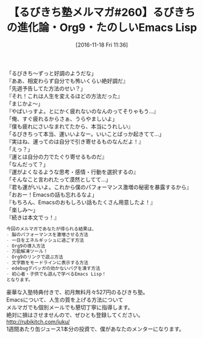 #+BLOG: rubikitch
#+POSTID: 1803
#+DATE: [2016-11-18 Fri 11:36]
#+PERMALINK: melmag260
#+OPTIONS: toc:nil num:nil todo:nil pri:nil tags:nil ^:nil \n:t -:nil tex:nil ':nil
#+ISPAGE: nil
#+DESCRIPTION:
# (progn (erase-buffer)(find-file-hook--org2blog/wp-mode))
#+BLOG: rubikitch
#+CATEGORY: るびきち塾メルマガ
#+DESCRIPTION: るびきち塾メルマガ『Emacsの鬼るびきちのココだけの話#260』の予告
#+TITLE: 【るびきち塾メルマガ#260】るびきちの進化論・Org9・たのしいEmacs Lisp
#+begin: org2blog-tags
# content-length: 884

#+end:
「るびきち〜ずっと好調のようだな」
『ああ、相変わらず自分でも怖いくらい絶好調だ』
「先週予告してた方法のせい？」
『それ！これは人生を変えるほどの方法だった』
「まじかよ〜」
『やばいっすよ。とにかく疲れないのなんのってそりゃもう…』
「俺、すぐ疲れるからさぁ、うらやましいよ」
『僕も疲れにさいなまれてたから、本当にうれしい』
「るびきちって本当、運いいよなー。いいことばっか起きてて…」
『実はね、運ってのは自分で引き寄せるものなんだよ！』
「えっ？」
『運とは自分の力でたぐり寄せるものだ』
「なんだって？」
『運がよくなるような思考・感情・行動を選択するの』
「そんなこと言われたって漠然としてて…」
『君も運がいいよ。これから僕のパフォーマンス激増の秘密を暴露するから』
「おおー！Emacsの話も忘れるなよ」
『もちろん、Emacsのおもしろい話もたくさん用意したよ！』
「楽しみ〜」
『続きは本文でっ！』

# (wop)
#+BEGIN_SRC org
今回のメルマガであなたが得られる結果は、
- 脳のパフォーマンスを激増させる方法
- 一日をエネルギッシュに過ごす方法
- Org9の導入方法
- 万能解凍ツール！
- Org9のリンクで遊ぶ方法
- 文字数をモードラインに表示する方法
- edebugデバッガの効かないバグを潰す方法
- 初心者・子供でも遊んで学べるEmacs Lisp！
となります。
#+END_SRC

# footer
豪華な入塾特典付きで、初月無料月々527円のるびきち塾。
Emacsについて、人生の質を上げる方法について
メルマガでも個別メールでも懇切丁寧に指導します。
絶対に損はさせませんので、ぜひとも登録してください。
http://rubikitch.com/juku/
1週間あたり缶ジュース1本分の投資で、僕があなたのメンターになります。

# (progn (forward-line 1)(shell-command "screenshot-time.rb org_template" t))
